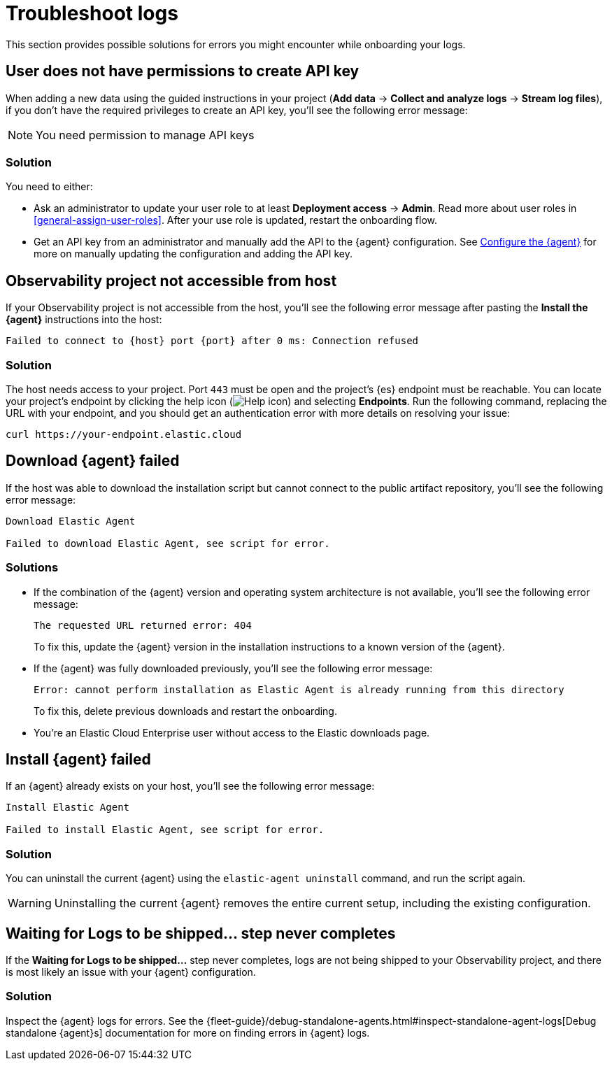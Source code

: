 [[observability-troubleshoot-logs]]
= Troubleshoot logs

// :description: Find solutions to errors you might encounter while onboarding your logs.
// :keywords: serverless, observability, troubleshooting

This section provides possible solutions for errors you might encounter while onboarding your logs.

[discrete]
[[observability-troubleshoot-logs-user-does-not-have-permissions-to-create-api-key]]
== User does not have permissions to create API key

When adding a new data using the guided instructions in your project (**Add data** → **Collect and analyze logs** → **Stream log files**),
if you don't have the required privileges to create an API key, you'll see the following error message:

[NOTE]
====
You need permission to manage API keys
====

[discrete]
[[observability-troubleshoot-logs-solution]]
=== Solution

You need to either:

* Ask an administrator to update your user role to at least **Deployment access** → **Admin**. Read more about user roles in <<general-assign-user-roles>>. After your use role is updated, restart the onboarding flow.
* Get an API key from an administrator and manually add the API to the {agent} configuration. See <<observability-stream-log-files-step-3-configure-the-agent,Configure the {agent}>> for more on manually updating the configuration and adding the API key.

// Not sure if these are different in serverless...

////
/* ## Failed to create API key

If you don't have the privileges to create `savedObjects` in a project, you'll see the following error message:

```plaintext
Failed to create API key

Something went wrong: Unable to create observability-onboarding-state
```

### Solution

You need an administrator to give you the `Saved Objects Management` {kib} privilege to generate the required `observability-onboarding-state` flow state.
Once you have the necessary privileges, restart the onboarding flow. */
////

[discrete]
[[observability-troubleshoot-logs-observability-project-not-accessible-from-host]]
== Observability project not accessible from host

If your Observability project is not accessible from the host, you'll see the following error message after pasting the **Install the {agent}** instructions into the host:

[source,plaintext]
----
Failed to connect to {host} port {port} after 0 ms: Connection refused
----

[discrete]
[[observability-troubleshoot-logs-solution-1]]
=== Solution

The host needs access to your project. Port `443` must be open and the project's {es} endpoint must be reachable. You can locate your project's endpoint by clicking the help icon (image:images/icons/help.svg[Help icon]) and selecting **Endpoints**. Run the following command, replacing the URL with your endpoint, and you should get an authentication error with more details on resolving your issue:

[source,shell]
----
curl https://your-endpoint.elastic.cloud
----

[discrete]
[[observability-troubleshoot-logs-download-agent-failed]]
== Download {agent} failed

If the host was able to download the installation script but cannot connect to the public artifact repository, you'll see the following error message:

[source,plaintext]
----
Download Elastic Agent

Failed to download Elastic Agent, see script for error.
----

[discrete]
[[observability-troubleshoot-logs-solutions]]
=== Solutions

* If the combination of the {agent} version and operating system architecture is not available, you'll see the following error message:
+
[source,plaintext]
----
The requested URL returned error: 404
----
+
To fix this, update the {agent} version in the installation instructions to a known version of the {agent}.
* If the {agent} was fully downloaded previously, you'll see the following error message:
+
[source,plaintext]
----
Error: cannot perform installation as Elastic Agent is already running from this directory
----
+
To fix this, delete previous downloads and restart the onboarding.
* You're an Elastic Cloud Enterprise user without access to the Elastic downloads page.

[discrete]
[[observability-troubleshoot-logs-install-agent-failed]]
== Install {agent} failed

If an {agent} already exists on your host, you'll see the following error message:

[source,plaintext]
----
Install Elastic Agent

Failed to install Elastic Agent, see script for error.
----

[discrete]
[[observability-troubleshoot-logs-solution-2]]
=== Solution

You can uninstall the current {agent} using the `elastic-agent uninstall` command, and run the script again.

[WARNING]
====
Uninstalling the current {agent} removes the entire current setup, including the existing configuration.
====

[discrete]
[[observability-troubleshoot-logs-waiting-for-logs-to-be-shipped-step-never-completes]]
== Waiting for Logs to be shipped... step never completes

If the **Waiting for Logs to be shipped...** step never completes, logs are not being shipped to your Observability project, and there is most likely an issue with your {agent} configuration.

[discrete]
[[observability-troubleshoot-logs-solution-3]]
=== Solution

Inspect the {agent} logs for errors. See the {fleet-guide}/debug-standalone-agents.html#inspect-standalone-agent-logs[Debug standalone {agent}s] documentation for more on finding errors in {agent} logs.
